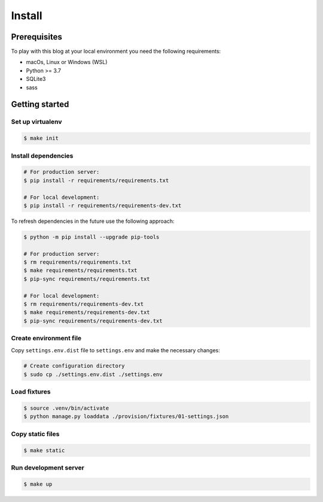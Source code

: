 =======
Install
=======


Prerequisites
=============

To play with this blog at your local environment you need the following requirements:

* macOs, Linux or Windows (WSL)
* Python >= 3.7
* SQLite3
* sass


Getting started
===============


Set up virtualenv
-----------------

.. code-block:: shell

   $ make init


Install dependencies
--------------------

.. code-block:: shell

   # For production server:
   $ pip install -r requirements/requirements.txt

   # For local development:
   $ pip install -r requirements/requirements-dev.txt

To refresh dependencies in the future use the following approach:

.. code-block:: shell

   $ python -m pip install --upgrade pip-tools

   # For production server:
   $ rm requirements/requirements.txt
   $ make requirements/requirements.txt
   $ pip-sync requirements/requirements.txt

   # For local development:
   $ rm requirements/requirements-dev.txt
   $ make requirements/requirements-dev.txt
   $ pip-sync requirements/requirements-dev.txt


Create environment file
-----------------------

Copy ``settings.env.dist`` file to ``settings.env`` and make the
necessary changes:

.. code-block:: shell

   # Create configuration directory
   $ sudo cp ./settings.env.dist ./settings.env


Load fixtures
-------------

.. code-block:: shell

   $ source .venv/bin/activate
   $ python manage.py loaddata ./provision/fixtures/01-settings.json


Copy static files
-----------------

.. code-block:: shell

   $ make static


Run development server
----------------------

.. code-block:: shell

   $ make up
